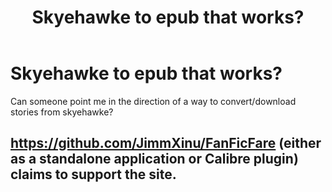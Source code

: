 #+TITLE: Skyehawke to epub that works?

* Skyehawke to epub that works?
:PROPERTIES:
:Author: nolajaxie
:Score: 1
:DateUnix: 1595118830.0
:DateShort: 2020-Jul-19
:FlairText: Misc
:END:
Can someone point me in the direction of a way to convert/download stories from skyehawke?


** [[https://github.com/JimmXinu/FanFicFare]] (either as a standalone application or Calibre plugin) claims to support the site.
:PROPERTIES:
:Author: ceplma
:Score: 1
:DateUnix: 1595138214.0
:DateShort: 2020-Jul-19
:END:
